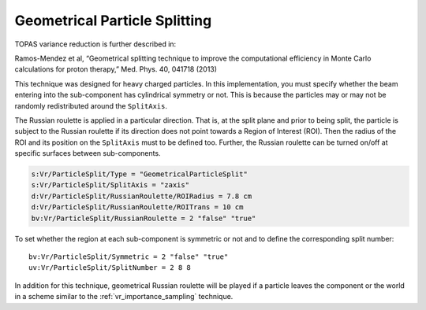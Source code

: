 .. _vr_geometrical_splitting:

Geometrical Particle Splitting
------------------------------

TOPAS variance reduction is further described in:

Ramos-Mendez et al, “Geometrical splitting technique to improve the computational efficiency in Monte Carlo calculations for proton therapy,” Med. Phys. 40, 041718 (2013)

This technique was designed for heavy charged particles. In this implementation, you must specify whether the beam entering into the sub-component has cylindrical symmetry or not. This is because the particles may or may not be randomly redistributed around the ``SplitAxis``.

The Russian roulette is applied in a particular direction. That is, at the split plane and prior to being split, the particle is subject to the Russian roulette if its direction does not point towards a Region of Interest (ROI). Then the radius of the ROI and its position on the ``SplitAxis`` must to be defined too. Further, the Russian roulette can be turned on/off at specific surfaces between sub-components.

.. code::

    s:Vr/ParticleSplit/Type = "GeometricalParticleSplit"
    s:Vr/ParticleSplit/SplitAxis = "zaxis"
    d:Vr/ParticleSplit/RussianRoulette/ROIRadius = 7.8 cm
    d:Vr/ParticleSplit/RussianRoulette/ROITrans = 10 cm
    bv:Vr/ParticleSplit/RussianRoulette = 2 "false" "true"

To set whether the region at each sub-component is symmetric or not and to define the corresponding split number::

    bv:Vr/ParticleSplit/Symmetric = 2 "false" "true"
    uv:Vr/ParticleSplit/SplitNumber = 2 8 8

.. image:: geometrical_splitting.png

In addition for this technique, geometrical Russian roulette will be played if a particle leaves the component or the world in a scheme similar to the :ref:`vr_importance_sampling` technique.
